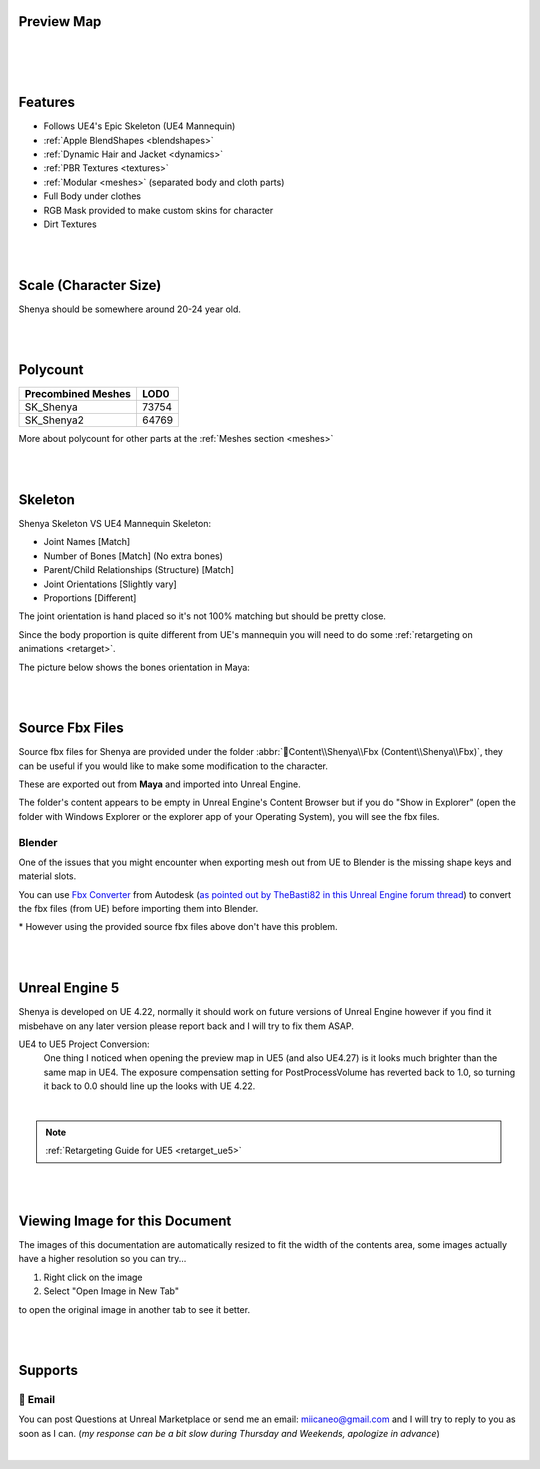 
.. role:: folder
.. role:: bold-italic
.. role:: red
.. role:: green
.. role:: orange

Preview Map
===========

|

.. image:: /images/map-preview1.jpg
	:align: center

|

.. image:: /images/map-preview2.jpg
	:align: center

|

Features
========

* Follows UE4's Epic Skeleton (UE4 Mannequin)

* :ref:`Apple BlendShapes <blendshapes>`

* :ref:`Dynamic Hair and Jacket <dynamics>`

* :ref:`PBR Textures <textures>`

* :ref:`Modular <meshes>` (separated body and cloth parts)

* Full Body under clothes

* RGB Mask provided to make custom skins for character

* Dirt Textures

|
|

Scale (Character Size)
======================

Shenya should be somewhere around 20-24 year old.

.. image:: /images/scale-reference.jpg
	:align: center

|
|

Polycount
=========

+----------------------+------+
|Precombined Meshes    |  LOD0|
+======================+======+
|SK_Shenya             | 73754|
+----------------------+------+
|SK_Shenya2            | 64769|
+----------------------+------+

More about polycount for other parts at the :ref:`Meshes section <meshes>`

|
|

Skeleton
========

Shenya Skeleton VS UE4 Mannequin Skeleton:

* Joint Names [:green:`Match`]
* Number of Bones [:green:`Match`] (No extra bones)
* Parent/Child Relationships (Structure) [:green:`Match`]
* Joint Orientations [:orange:`Slightly vary`]
* Proportions [:red:`Different`]

The joint orientation is hand placed so it's not 100% matching but should be pretty close.

Since the body proportion is quite different from UE's mannequin you will need to do some :ref:`retargeting on animations <retarget>`.

.. image:: /images/skeleton.jpg
	:align: center

The picture below shows the bones orientation in Maya:

.. image:: /images/character-vs-mannequin-skeleton.jpg
	:align: center

|
|

Source Fbx Files
================

Source fbx files for Shenya are provided under the folder :abbr:`📁Content\\Shenya\\Fbx (Content\\Shenya\\Fbx)`, they can be useful if you would like to make some modification to the character.

These are exported out from **Maya** and imported into Unreal Engine.

The folder's content appears to be empty in Unreal Engine's Content Browser but if you do "Show in Explorer" (open the folder with Windows Explorer or the explorer app of your Operating System), you will see the fbx files.

Blender
-------

One of the issues that you might encounter when exporting mesh out from UE to Blender is the missing shape keys and material slots.

You can use `Fbx Converter <https://www.autodesk.com/developer-network/platform-technologies/fbx-converter-archives>`_ from Autodesk (`as pointed out by TheBasti82 in this Unreal Engine forum thread <https://forums.unrealengine.com/t/export-shape-keys-morph-targets-from-ue4-to-blender-workaround/133040>`_) to convert the fbx files (from UE) before importing them into Blender.

\* However using the provided source fbx files above don't have this problem.

|
|

Unreal Engine 5
===============

.. image:: /images/ue5/ue5-viewport.jpg
    :align: center

Shenya is developed on UE 4.22, normally it should work on future versions of Unreal Engine however if you find it misbehave on any later version please report back and I will try to fix them ASAP.

UE4 to UE5 Project Conversion:
    One thing I noticed when opening the preview map in UE5 (and also UE4.27) is it looks much brighter than the same map in UE4. The exposure compensation setting for PostProcessVolume has reverted back to 1.0, so turning it back to 0.0 should line up the looks with UE 4.22. 

.. image:: /images/ue5/ue5-after.jpg
    :align: center

|

.. note::
    :ref:`Retargeting Guide for UE5 <retarget_ue5>`

|
|

Viewing Image for this Document
===============================

The images of this documentation are automatically resized to fit the width of the contents area, some images actually have a higher resolution so you can try...

#. Right click on the image
#. Select "Open Image in New Tab"

to open the original image in another tab to see it better.

.. image:: /images/viewing-full-image-resolution.jpg
	:align: center

|
|

Supports
========

📧 Email
---------
You can post Questions at Unreal Marketplace or send me an email: miicaneo@gmail.com and I will try to reply to you as soon as I can. (*my response can be a bit slow during Thursday and Weekends, apologize in advance*)


.. Discord
   -------
    I also created a Discord Server as another option:

    https://discord.gg/WzspRd3QrG

    .. Note::
        The Discord setup is very simple for now as I don't have much experience with Discord.

|
